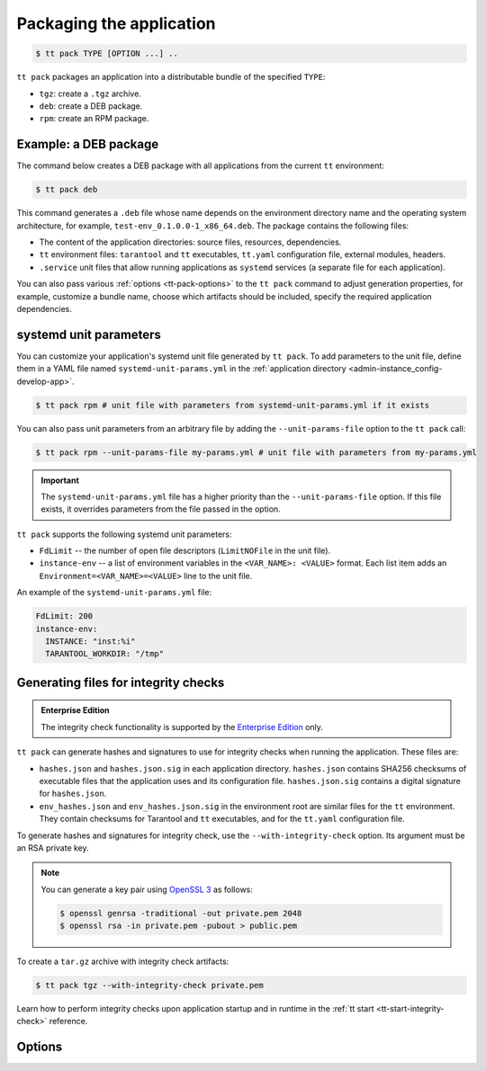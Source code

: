 .. _tt-pack:

Packaging the application
=========================

..  code-block:: console

    $ tt pack TYPE [OPTION ...] ..

``tt pack`` packages an application into a distributable bundle of the specified ``TYPE``:

-   ``tgz``: create a ``.tgz`` archive.
-   ``deb``: create a DEB package.
-   ``rpm``: create an RPM package.

.. _tt-pack-example:

Example: a DEB package
----------------------

The command below creates a DEB package with all applications from the current ``tt``
environment:

.. code-block:: console

    $ tt pack deb

This command generates a ``.deb`` file whose name depends on the environment directory name and the operating system architecture, for example, ``test-env_0.1.0.0-1_x86_64.deb``.
The package contains the following files:

-   The content of the application directories: source files, resources, dependencies.
-   ``tt`` environment files: ``tarantool`` and ``tt`` executables, ``tt.yaml`` configuration file,
    external modules, headers.
-   ``.service`` unit files that allow running applications as ``systemd`` services
    (a separate file for each application).

You can also pass various :ref:`options <tt-pack-options>` to the ``tt pack`` command to adjust generation properties, for example, customize a bundle name, choose which artifacts should be included, specify the required application dependencies.

.. _tt-pack-systemd:

systemd unit parameters
-----------------------

You can customize your application's systemd unit file generated by ``tt pack``.
To add parameters to the unit file, define them in a YAML file named ``systemd-unit-params.yml``
in the :ref:`application directory <admin-instance_config-develop-app>`.

.. code-block:: console

    $ tt pack rpm # unit file with parameters from systemd-unit-params.yml if it exists

You can also pass unit parameters from an arbitrary file by adding the ``--unit-params-file``
option to the ``tt pack`` call:

.. code-block:: console

    $ tt pack rpm --unit-params-file my-params.yml # unit file with parameters from my-params.yml

.. important::

    The ``systemd-unit-params.yml`` file has a higher priority than the ``--unit-params-file`` option.
    If this file exists, it overrides parameters from the file passed in the option.

``tt pack`` supports the following systemd unit parameters:

-   ``FdLimit`` -- the number of open file descriptors (``LimitNOFile`` in the unit file).
-   ``instance-env`` -- a list of environment variables in the ``<VAR_NAME>: <VALUE>`` format.
    Each list item adds an ``Environment=<VAR_NAME>=<VALUE>`` line to the unit file.

An example of the ``systemd-unit-params.yml`` file:

.. code-block:: yaml

    FdLimit: 200
    instance-env:
      INSTANCE: "inst:%i"
      TARANTOOL_WORKDIR: "/tmp"

.. _tt-pack-integrity-check:

Generating files for integrity checks
-------------------------------------

..  admonition:: Enterprise Edition
    :class: fact

    The integrity check functionality is supported by the `Enterprise Edition <https://www.tarantool.io/compare/>`_ only.

``tt pack`` can generate hashes and signatures to use for integrity checks
when running the application. These files are:

-   ``hashes.json`` and ``hashes.json.sig`` in each application directory.
    ``hashes.json`` contains SHA256 checksums of executable files that the application uses
    and its configuration file. ``hashes.json.sig`` contains a digital signature
    for ``hashes.json``.

-   ``env_hashes.json`` and ``env_hashes.json.sig`` in the environment root are
    similar files for the ``tt`` environment. They contain checksums for
    Tarantool and ``tt`` executables, and for the ``tt.yaml`` configuration file.

To generate hashes and signatures for integrity check, use the ``--with-integrity-check``
option. Its argument must be an RSA private key.

.. note::

    You can generate a key pair using `OpenSSL 3 <https://www.openssl.org/>`__  as follows:

    .. code-block:: console

        $ openssl genrsa -traditional -out private.pem 2048
        $ openssl rsa -in private.pem -pubout > public.pem

To create a ``tar.gz`` archive with integrity check artifacts:

.. code-block:: console

    $ tt pack tgz --with-integrity-check private.pem

Learn how to perform integrity checks upon application startup and in runtime in the :ref:`tt start <tt-start-integrity-check>` reference.


.. _tt-pack-options:

Options
-------

..  option:: --all

    Include all artifacts in a bundle.
    In this case, a bundle might include snapshots, WAL files, and logs.

..  option:: --app-list APPLICATIONS

    Specify the applications included in a bundle.

    **Example**

    .. code-block:: console

        $ tt pack tgz --app-list app1,app3

..  option:: --cartridge-compat

    **Applicable to:** ``tgz``

    Package a Cartridge CLI-compatible archive.

    ..  include:: _includes/cartridge_deprecation_note.rst

..  option:: --deps STRINGS

    **Applicable to:** ``deb``, ``rpm``

    Specify dependencies included in RPM and DEB packages.

    **Example**

    .. code-block:: console

        $ tt pack deb --deps 'wget,make>0.1.0,unzip>1,unzip<=7'

..  option:: --deps-file STRING

    **Applicable to:** ``deb``, ``rpm``

    Specify the path to a file containing dependencies included in RPM and DEB packages.
    For example, the ``package-deps.txt`` file below contains several dependencies and their versions:

    .. code-block:: text

        unzip==6.0
        neofetch>=6,<7
        gcc>8

    If this file is placed in the current directory, a ``tt pack`` command might look like this:

    .. code-block:: console

        $ tt pack deb --deps-file package-deps.txt

..  option:: --filename

    Specify a bundle name.

    **Example**

    .. code-block:: console

        $ tt pack tgz --filename sample-app.tar.gz

..  option:: --name PACKAGE_NAME

    Specify a package name.

    **Example**

    .. code-block:: console

        $ tt pack tgz --name sample-app --version 1.0.1

..  option:: --preinst

    **Applicable to:** ``deb``, ``rpm``

    Specify the path to a pre-install script for RPM and DEB packages.

    **Example**

    .. code-block:: console

        $ tt pack deb --preinst pre.sh

..  option:: --postinst

    **Applicable to:** ``deb``, ``rpm``

    Specify the path to a post-install script for RPM and DEB packages.

    **Example**

    .. code-block:: console

        $ tt pack deb --postinst post.sh

..  option:: --tarantool-version

    Specify a Tarantool version for packaging in a Docker container.
    For use with ``--use-docker`` only.

..  option:: --unit-params-file

    The path to a file with custom :ref:`systemd unit parameters <tt-pack-systemd>`.

..  option:: --use-docker

    Build a package in an Ubuntu 18.04 Docker container. To specify a Tarantool
    version to use in the container, add the ``--tarantool-version`` option.

    Before executing ``tt pack`` with this option, make sure Docker is running.

..  option:: --version PACKAGE_VERSION

    Specify a package version.

    **Example**

    .. code-block:: console

        $ tt pack tgz --name sample-app --version 1.0.1

..  option:: --with-binaries

    Include Tarantool and ``tt`` binaries in a bundle.

..  option:: --with-integrity-check PRIVATE_KEY

    Generate hashes and signatures for integrity checks at the application startup.

    See also: :ref:`tt-pack-integrity-check`

..  option:: --with-tarantool-deps

    Add Tarantool and ``tt`` as package dependencies.

..  option:: --without-binaries

    Don't include Tarantool and ``tt`` binaries in a bundle.

..  option:: --without-modules

    Don't include external modules in a bundle.
